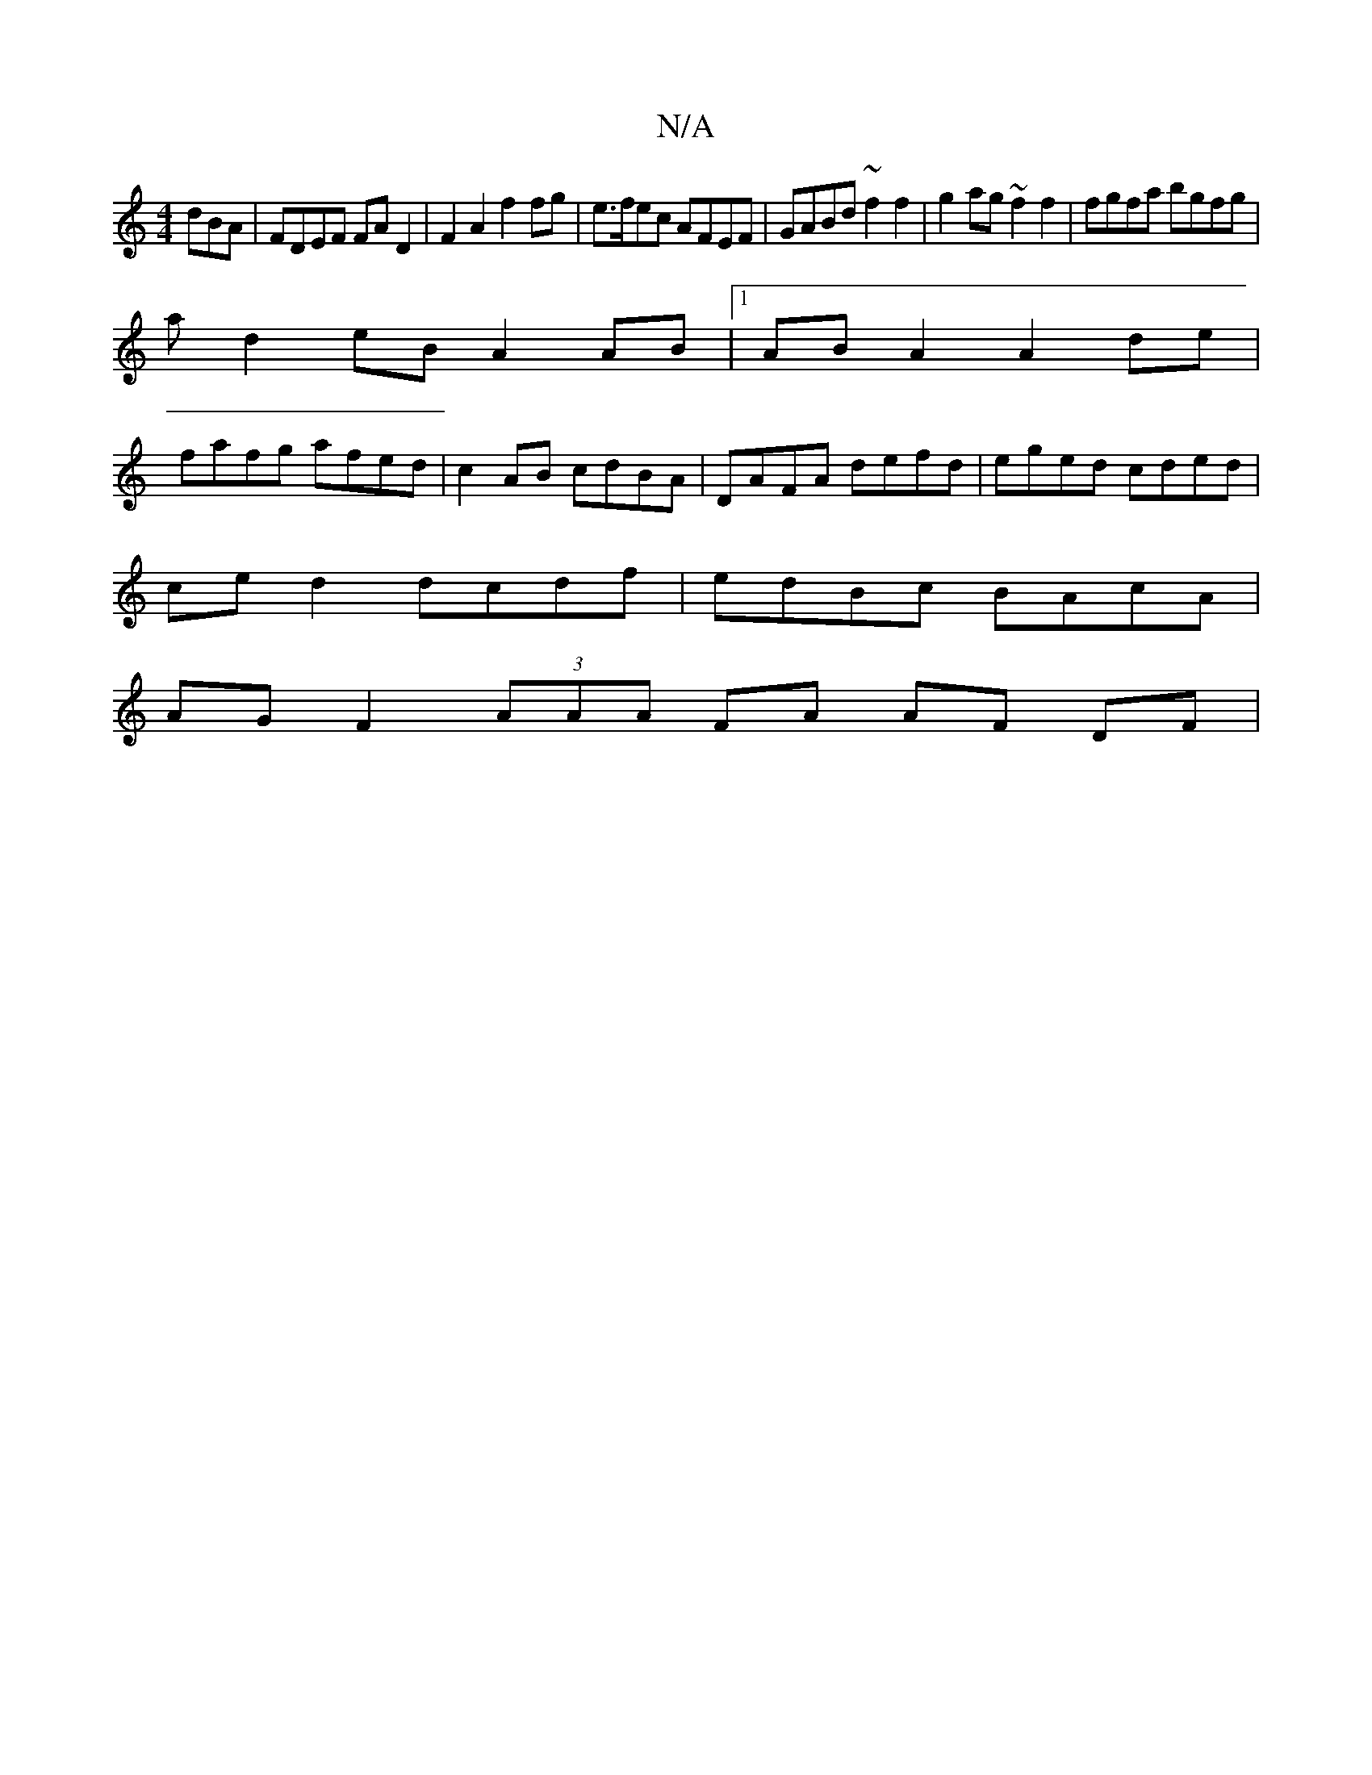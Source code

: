 X:1
T:N/A
M:4/4
R:N/A
K:Cmajor
dBA | FDEF FA D2 | F2 A2 f2 fg | e>fec AFEF | GABd ~f2f2 | g2 ag ~f2 f2 | fgfa bgfg |
a d2 eB A2AB |1 AB A2 A2de |
fafg afed|c2 AB cdBA|DAFA defd|eged cded|
ce d2 dcdf|edBc BAcA|
AG F2 (3AAA FA AF DF|